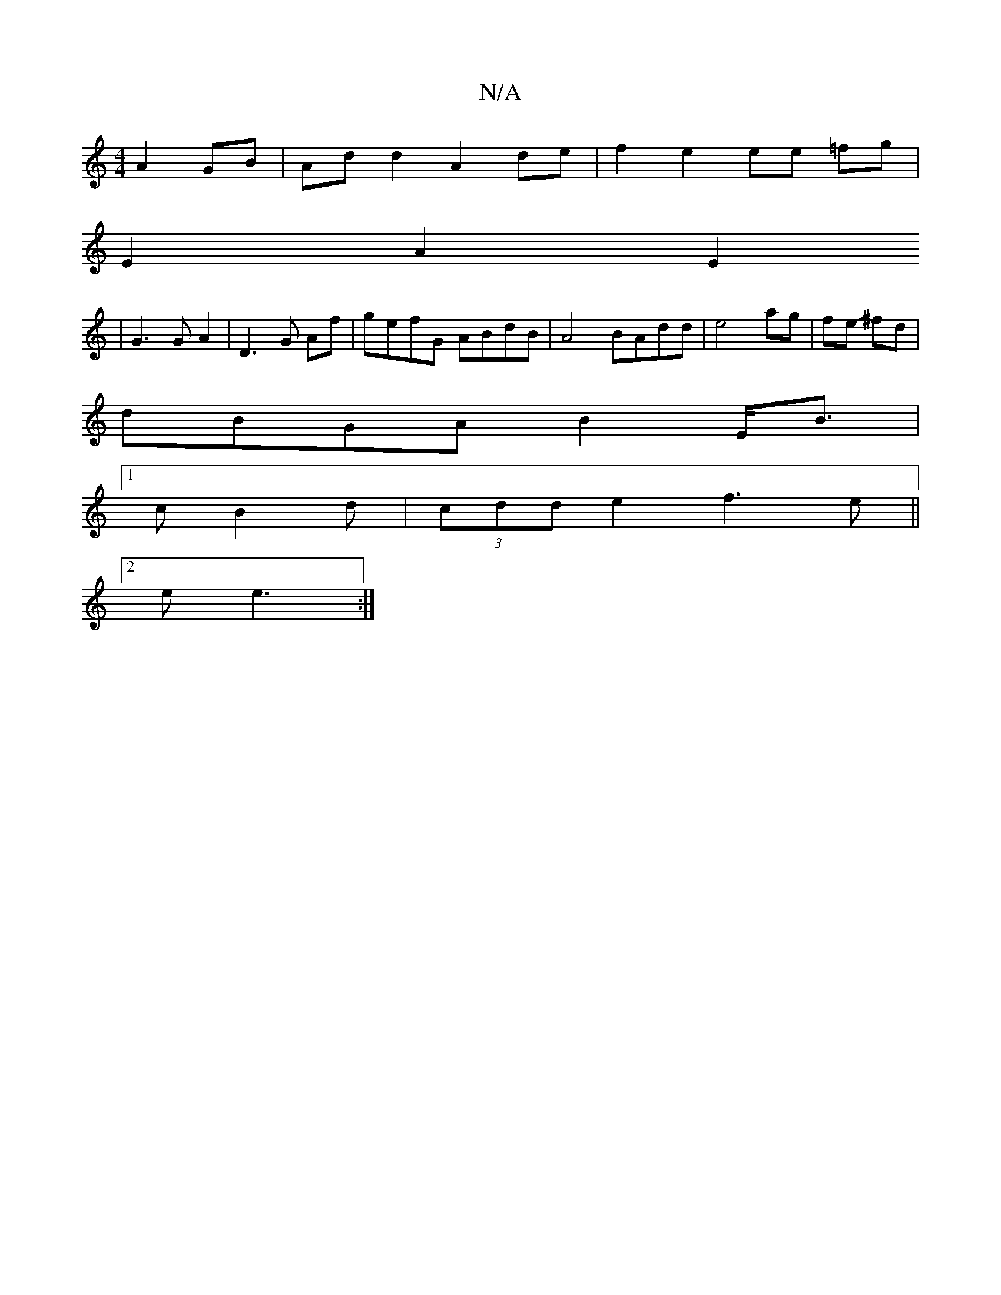 X:1
T:N/A
M:4/4
R:N/A
K:Cmajor
A2 GB| Ad d2 A2 de|f2 e2 ee =fg|
E2 A2 E2 
|G3 G A2|D3 G Af|gefG ABdB|A4 BAdd|e4 ag|fe- ^fd|
dBGA B2E<B|
[1 c B2d | (3cdd e2 f3e||
[2 e e3 :| 

c<A | e>A B>c B>G | D>A FA BG | A2 D2 D4| af Af afaf | g
